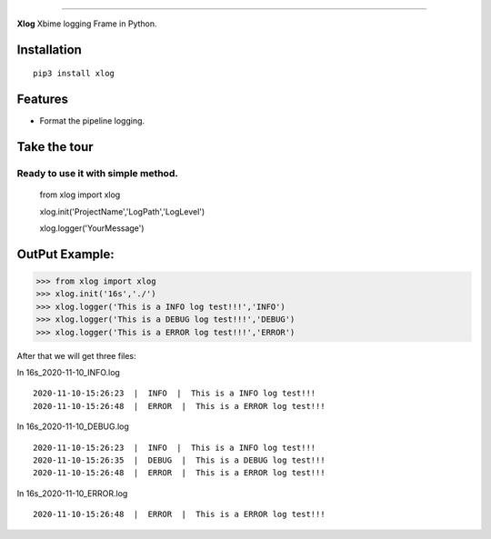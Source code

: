 .. raw:: html

    <p align="center">
        <a href="#readme">
            <img alt="Xlog logo" src="https://www.xbiome.cn/images/logo.png">
        </a>
    </p>
    <p align="center">
        <a href="https://pypi.org/project/xlog/"><img alt="Pypi version" src="https://img.shields.io/pypi/v/loguru.svg"></a>
        <a href="https://pypi.org/project/xlog/"><img alt="Python versions" src="https://img.shields.io/badge/python-3.5%2B%20%7C%20PyPy-blue.svg"></a>
        <a href="https://pypi.org/project/xlog/"><img alt="Documentation" src="https://img.shields.io/readthedocs/loguru.svg"></a>
        <a href="https://pypi.org/project/xlog/"><img alt="Build status" src="https://img.shields.io/travis/Delgan/loguru/master.svg"></a>
        <a href="https://pypi.org/project/xlog/"><img alt="Coverage" src="https://img.shields.io/codecov/c/github/delgan/loguru/master.svg"></a>
        <a href="https://pypi.org/project/xlog/"><img alt="Code quality" src="https://img.shields.io/codacy/grade/4d97edb1bb734a0d9a684a700a84f555.svg"></a>
        <a href="https://pypi.org/project/xlog/"><img alt="License" src="https://img.shields.io/github/license/delgan/loguru.svg"></a>
    </p>

=========

**Xlog** 
Xbime logging Frame in Python.


.. end-of-readme-intro

Installation
------------

::

    pip3 install xlog


Features
--------

* Format the pipeline logging.

Take the tour
-------------

Ready to use it with simple method.
^^^^^^^^^^^^^^^^^^^^^^^^^^^^^^^^^^^^^^^^^^^^^^^


    from xlog import xlog

    xlog.init('ProjectName','LogPath','LogLevel')

    xlog.logger('YourMessage')

OutPut Example:
-----------------

>>> from xlog import xlog
>>> xlog.init('16s','./')
>>> xlog.logger('This is a INFO log test!!!','INFO')
>>> xlog.logger('This is a DEBUG log test!!!','DEBUG')
>>> xlog.logger('This is a ERROR log test!!!','ERROR')


After that we will get three files: 

In 16s_2020-11-10_INFO.log
::

	2020-11-10-15:26:23  |  INFO  |  This is a INFO log test!!!
	2020-11-10-15:26:48  |  ERROR  |  This is a ERROR log test!!!

In 16s_2020-11-10_DEBUG.log
::
	2020-11-10-15:26:23  |  INFO  |  This is a INFO log test!!!
	2020-11-10-15:26:35  |  DEBUG  |  This is a DEBUG log test!!!
	2020-11-10-15:26:48  |  ERROR  |  This is a ERROR log test!!!

In 16s_2020-11-10_ERROR.log
::
	2020-11-10-15:26:48  |  ERROR  |  This is a ERROR log test!!!	
